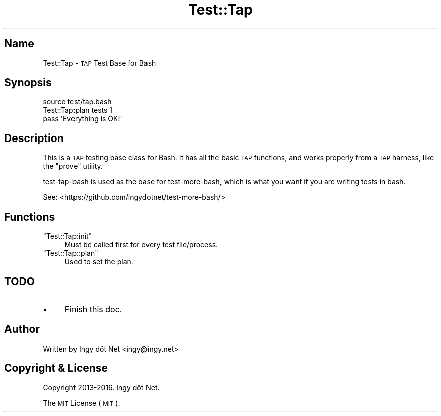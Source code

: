 .\" Automatically generated by Pod::Man 2.27 (Pod::Simple 3.28)
.\"
.\" Standard preamble:
.\" ========================================================================
.de Sp \" Vertical space (when we can't use .PP)
.if t .sp .5v
.if n .sp
..
.de Vb \" Begin verbatim text
.ft CW
.nf
.ne \\$1
..
.de Ve \" End verbatim text
.ft R
.fi
..
.\" Set up some character translations and predefined strings.  \*(-- will
.\" give an unbreakable dash, \*(PI will give pi, \*(L" will give a left
.\" double quote, and \*(R" will give a right double quote.  \*(C+ will
.\" give a nicer C++.  Capital omega is used to do unbreakable dashes and
.\" therefore won't be available.  \*(C` and \*(C' expand to `' in nroff,
.\" nothing in troff, for use with C<>.
.tr \(*W-
.ds C+ C\v'-.1v'\h'-1p'\s-2+\h'-1p'+\s0\v'.1v'\h'-1p'
.ie n \{\
.    ds -- \(*W-
.    ds PI pi
.    if (\n(.H=4u)&(1m=24u) .ds -- \(*W\h'-12u'\(*W\h'-12u'-\" diablo 10 pitch
.    if (\n(.H=4u)&(1m=20u) .ds -- \(*W\h'-12u'\(*W\h'-8u'-\"  diablo 12 pitch
.    ds L" ""
.    ds R" ""
.    ds C` ""
.    ds C' ""
'br\}
.el\{\
.    ds -- \|\(em\|
.    ds PI \(*p
.    ds L" ``
.    ds R" ''
.    ds C`
.    ds C'
'br\}
.\"
.\" Escape single quotes in literal strings from groff's Unicode transform.
.ie \n(.g .ds Aq \(aq
.el       .ds Aq '
.\"
.\" If the F register is turned on, we'll generate index entries on stderr for
.\" titles (.TH), headers (.SH), subsections (.SS), items (.Ip), and index
.\" entries marked with X<> in POD.  Of course, you'll have to process the
.\" output yourself in some meaningful fashion.
.\"
.\" Avoid warning from groff about undefined register 'F'.
.de IX
..
.nr rF 0
.if \n(.g .if rF .nr rF 1
.if (\n(rF:(\n(.g==0)) \{
.    if \nF \{
.        de IX
.        tm Index:\\$1\t\\n%\t"\\$2"
..
.        if !\nF==2 \{
.            nr % 0
.            nr F 2
.        \}
.    \}
.\}
.rr rF
.\" ========================================================================
.\"
.IX Title "Test::Tap 1"
.TH Test::Tap 1 "January 2016" "Generated by Swim v0.1.41" "\s-1TAP\s0 Test Base for Bash"
.\" For nroff, turn off justification.  Always turn off hyphenation; it makes
.\" way too many mistakes in technical documents.
.if n .ad l
.nh
.SH "Name"
.IX Header "Name"
Test::Tap \- \s-1TAP\s0 Test Base for Bash
.SH "Synopsis"
.IX Header "Synopsis"
.Vb 1
\&    source test/tap.bash
\&
\&    Test::Tap:plan tests 1
\&
\&    pass \*(AqEverything is OK!\*(Aq
.Ve
.SH "Description"
.IX Header "Description"
This is a \s-1TAP\s0 testing base class for Bash. It has all the basic \s-1TAP\s0 functions, and works properly from a \s-1TAP\s0 harness, like the \f(CW\*(C`prove\*(C'\fR utility.
.PP
test-tap-bash is used as the base for test-more-bash, which is what you want if you are writing tests in bash.
.PP
See: <https://github.com/ingydotnet/test\-more\-bash/>
.SH "Functions"
.IX Header "Functions"
.ie n .IP """Test::Tap:init""" 4
.el .IP "\f(CWTest::Tap:init\fR" 4
.IX Item "Test::Tap:init"
Must be called first for every test file/process.
.ie n .IP """Test::Tap::plan""" 4
.el .IP "\f(CWTest::Tap::plan\fR" 4
.IX Item "Test::Tap::plan"
Used to set the plan.
.SH "TODO"
.IX Header "TODO"
.IP "\(bu" 4
Finish this doc.
.SH "Author"
.IX Header "Author"
Written by Ingy döt Net <ingy@ingy.net>
.SH "Copyright & License"
.IX Header "Copyright & License"
Copyright 2013\-2016. Ingy döt Net.
.PP
The \s-1MIT\s0 License (\s-1MIT\s0).
